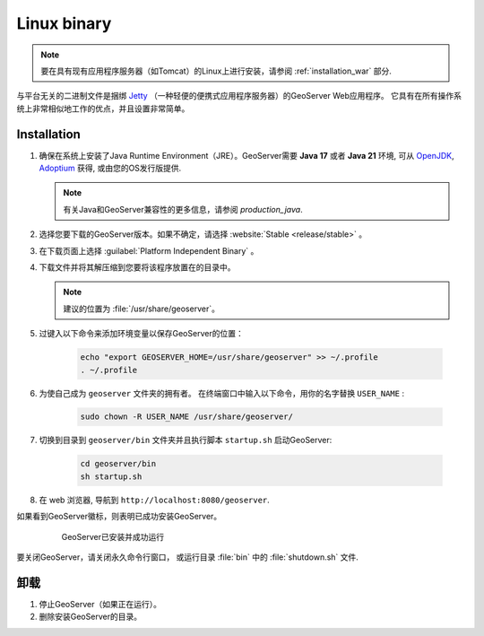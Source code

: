 .. _installation_linux:

Linux binary
============

.. note:: 要在具有现有应用程序服务器（如Tomcat）的Linux上进行安装，请参阅 :ref:`installation_war` 部分.

与平台无关的二进制文件是捆绑 `Jetty <http://eclipse.org/jetty/>`_ （一种轻便的便携式应用程序服务器）的GeoServer Web应用程序。 它具有在所有操作系统上非常相似地工作的优点，并且设置非常简单。

Installation
------------

#. 确保在系统上安装了Java Runtime Environment（JRE）。GeoServer需要 **Java 17** 或者 **Java 21** 环境, 可从 `OpenJDK <http://openjdk.java.net>`__, `Adoptium <https://adoptium.net>`__ 获得, 或由您的OS发行版提供.

   .. note:: 有关Java和GeoServer兼容性的更多信息，请参阅 `production_java`.

#. 选择您要下载的GeoServer版本。如果不确定，请选择 :website:`Stable <release/stable>` 。

#. 在下载页面上选择 :guilabel:`Platform Independent Binary` 。

#. 下载文件并将其解压缩到您要将该程序放置在的目录中。

   .. note:: 建议的位置为 :file:`/usr/share/geoserver`。

#. 过键入以下命令来添加环境变量以保存GeoServer的位置：

    .. code-block:: bash
    
       echo "export GEOSERVER_HOME=/usr/share/geoserver" >> ~/.profile
       . ~/.profile

#. 为使自己成为 ``geoserver`` 文件夹的拥有者。 在终端窗口中输入以下命令，用你的名字替换 ``USER_NAME`` :

    .. code-block:: bash

       sudo chown -R USER_NAME /usr/share/geoserver/

#. 切换到目录到 ``geoserver/bin`` 文件夹并且执行脚本 ``startup.sh`` 启动GeoServer:

    .. code-block:: bash
       
       cd geoserver/bin
       sh startup.sh

#. 在 web 浏览器, 导航到 ``http://localhost:8080/geoserver``.

如果看到GeoServer徽标，则表明已成功安装GeoServer。

   .. figure:: images/success.png

      GeoServer已安装并成功运行

要关闭GeoServer，请关闭永久命令行窗口， 或运行目录 :file:`bin` 中的 :file:`shutdown.sh` 文件.

卸载
--------------

#. 停止GeoServer（如果正在运行）。

#. 删除安装GeoServer的目录。
